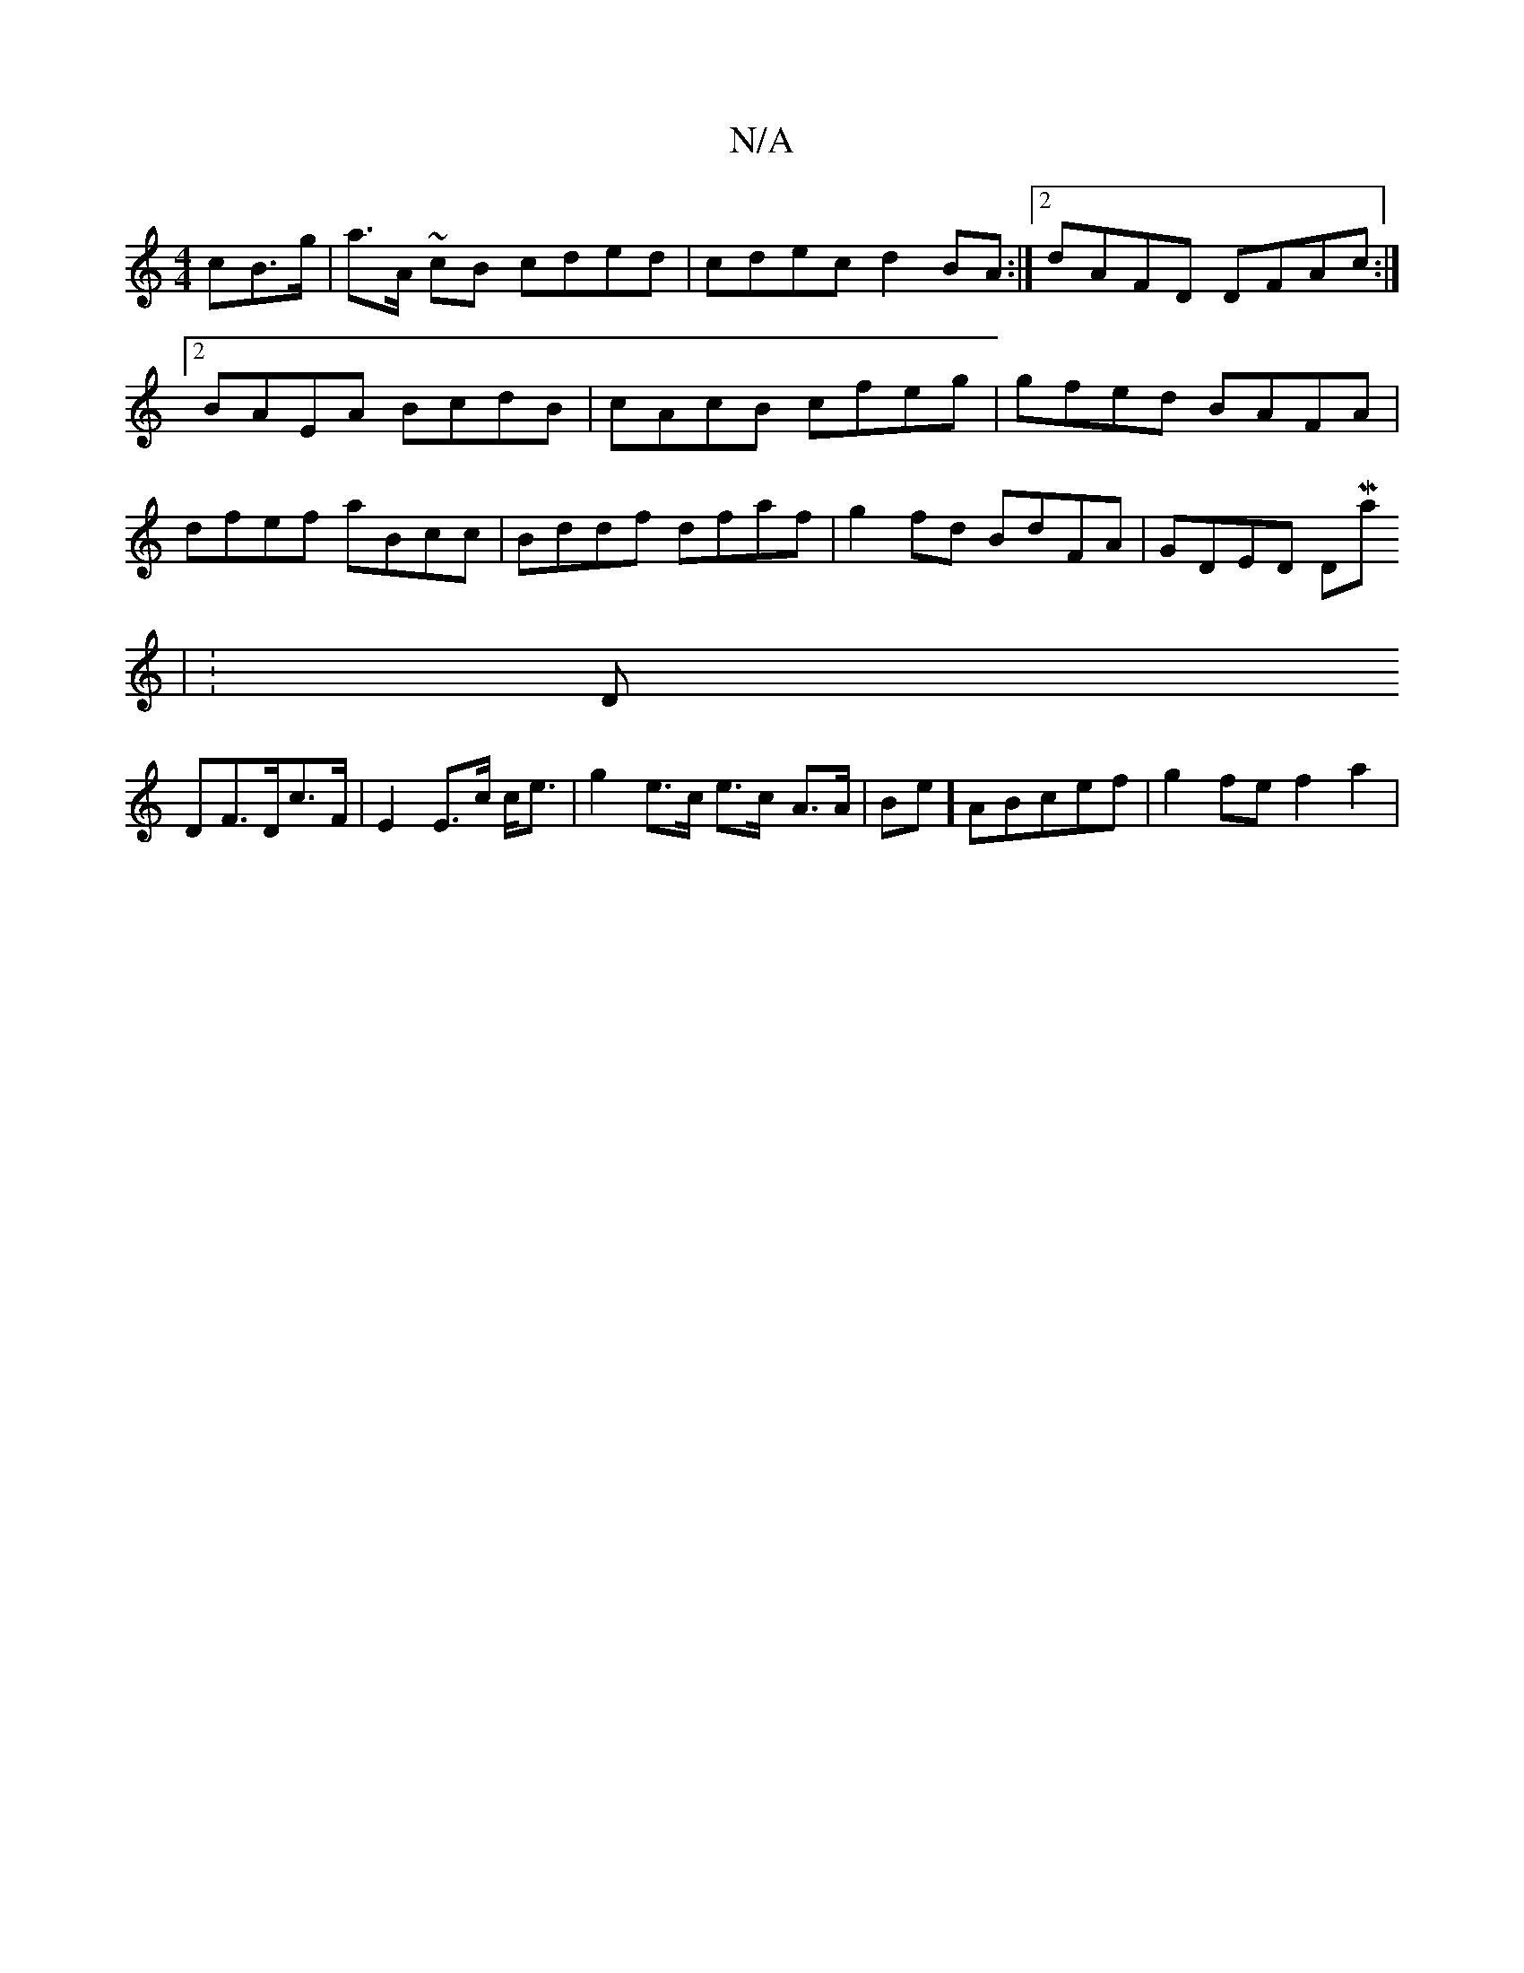 X:1
T:N/A
M:4/4
R:N/A
K:Cmajor
>cB>g|a>A ~cB cded|cdec d2BA:|[2 dAFD DFAc:|2 BAEA BcdB | cAcB cfeg | gfed BAFA | dfef aBcc | Bddf dfaf | g2fd BdFA | GDED (3DMaj
|K: Dmin
DF>Dc>F | E2 E>c c<e | g2 e>c e>c- A>A|Be]ABcef|- g2fe f2 a2|